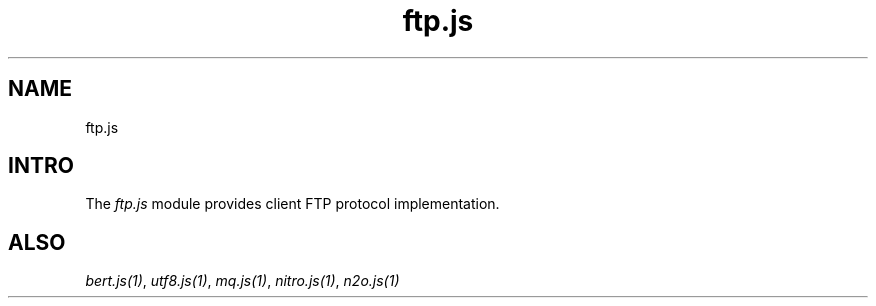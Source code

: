 .TH ftp.js 1 "ftp.js" "Synrc Research Center" "FTP.JS"
.SH NAME
ftp.js

.SH INTRO
.LP
The
\fIftp.js\fR\& module provides client FTP protocol implementation.

.SH ALSO
.LP
\fB\fIbert.js(1)\fR\&\fR\&, \fB\fIutf8.js(1)\fR\&\fR\&, \fB\fImq.js(1)\fR\&\fR\&, \fB\fInitro.js(1)\fR\&\fR\&, \fB\fIn2o.js(1)\fR\&\fR\&